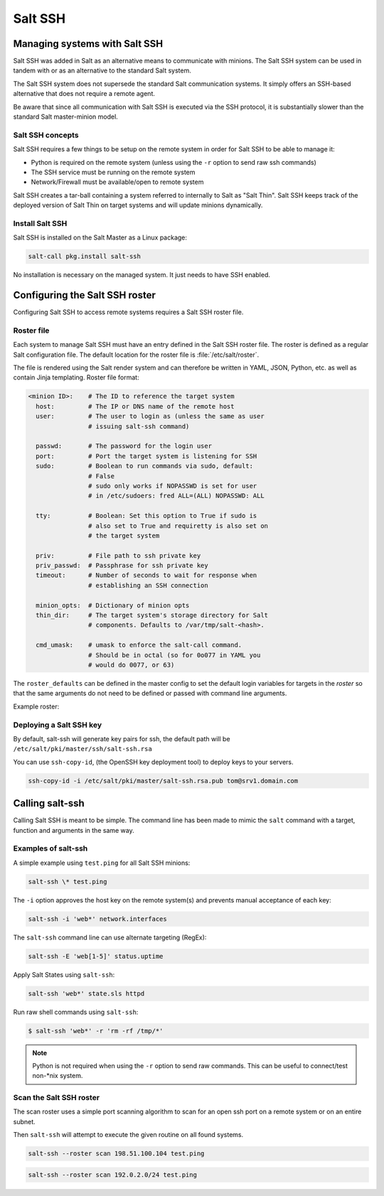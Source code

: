 .. _salt-ssh:

========
Salt SSH
========

Managing systems with Salt SSH
==============================

Salt SSH was added in Salt as an alternative means to communicate with minions.
The Salt SSH system can be used in tandem with or as an alternative to the standard Salt system.

The Salt SSH system does not supersede the standard Salt communication systems. It simply offers an SSH-based alternative that does not require a remote agent.

Be aware that since all communication with Salt SSH is executed via the SSH protocol, it is substantially slower than the standard Salt master-minion model.

.. image:: ../_static/img/ssh-master-minion.png
   :align: right
   :alt: Salt master-minion model

Salt SSH concepts
_________________

Salt SSH requires a few things to be setup on the remote system in order for Salt SSH to be able to manage it:

* Python is required on the remote system (unless using the ``-r`` option to send raw ssh commands)
* The SSH service must be running on the remote system
* Network/Firewall must be available/open to remote system

Salt SSH creates a tar-ball containing a system referred to internally to Salt as "Salt Thin".
Salt SSH keeps track of the deployed version of Salt Thin on target systems and will update minions dynamically.

Install Salt SSH
________________

Salt SSH is installed on the Salt Master as a Linux package:

.. code-block:: bash

   salt-call pkg.install salt-ssh

No installation is necessary on the managed system. It just needs to have SSH enabled.

Configuring the Salt SSH roster
===============================

Configuring Salt SSH to access remote systems requires a Salt SSH roster file.

Roster file
___________

Each system to manage Salt SSH must have an entry defined in the Salt SSH roster file. The roster is defined as a regular Salt configuration file. The default location for the roster file is :file:`/etc/salt/roster`.

The file is rendered using the Salt render system and can therefore be written in YAML, JSON, Python, etc. as well as contain Jinja templating.
Roster file format:

.. code-block:: yaml

    <minion ID>:    # The ID to reference the target system
      host:         # The IP or DNS name of the remote host
      user:         # The user to login as (unless the same as user
                    # issuing salt-ssh command)

      passwd:       # The password for the login user
      port:         # Port the target system is listening for SSH
      sudo:         # Boolean to run commands via sudo, default:
                    # False
                    # sudo only works if NOPASSWD is set for user
                    # in /etc/sudoers: fred ALL=(ALL) NOPASSWD: ALL

      tty:          # Boolean: Set this option to True if sudo is
                    # also set to True and requiretty is also set on
                    # the target system

      priv:         # File path to ssh private key
      priv_passwd:  # Passphrase for ssh private key
      timeout:      # Number of seconds to wait for response when
                    # establishing an SSH connection

      minion_opts:  # Dictionary of minion opts
      thin_dir:     # The target system's storage directory for Salt
                    # components. Defaults to /var/tmp/salt-<hash>.

      cmd_umask:    # umask to enforce the salt-call command.
                    # Should be in octal (so for 0o077 in YAML you
                    # would do 0077, or 63)

The ``roster_defaults`` can be defined in the master config to set the default login variables for targets in the *roster* so that the same arguments do not need to be defined or passed with command line arguments.

.. code-block:: sls
    :caption: /etc/salt/roster

    roster_defaults:
      user: tom
      sudo: True
      priv: /root/.ssh/id_rsa
      tty:  True

Example roster:

.. code-block:: sls
    :caption: /etc/salt/roster

    web1: 192.0.2.1    # Use the roster_defaults (or current user) info

    web2:
      user: dave
      passwd: Salt4Me!
      host: 192.0.2.2
      port: 2222
      sudo: True
      minion_opts:
        retry_dns: 30
        module_dirs:
          - /opt/lib/salt/modules
          - /mnt/other/salt/modules

    web3:
      host: 198.51.100.103
      priv: /etc/salt/trusted-admin.pem
    web4:
      host: 198.51.100.104
      priv: /etc/salt/trusted-admin.pem

Deploying a Salt SSH key
________________________

By default, salt-ssh will generate key pairs for ssh, the default path will be ``/etc/salt/pki/master/ssh/salt-ssh.rsa``

You can use ``ssh-copy-id``, (the OpenSSH key deployment tool) to deploy keys to your servers.

.. code-block:: bash

    ssh-copy-id -i /etc/salt/pki/master/salt-ssh.rsa.pub tom@srv1.domain.com

Calling salt-ssh
================

Calling Salt SSH is meant to be simple. The command line has been made to mimic the ``salt`` command with a target, function and arguments in the same way.

Examples of salt-ssh
____________________

A simple example using ``test.ping`` for all Salt SSH minions:

.. code-block:: bash

    salt-ssh \* test.ping

The ``-i`` option approves the host key on the remote system(s) and prevents manual acceptance of each key:

.. code-block:: bash

    salt-ssh -i 'web*' network.interfaces

The ``salt-ssh`` command line can use alternate targeting (RegEx):

.. code-block:: bash

    salt-ssh -E 'web[1-5]' status.uptime

Apply Salt States using ``salt-ssh``:

.. code-block:: bash

    salt-ssh 'web*' state.sls httpd

Run raw shell commands using ``salt-ssh``:

.. code-block:: bash

    $ salt-ssh 'web*' -r 'rm -rf /tmp/*'

.. Note::

    Python is not required when using the ``-r`` option to send raw commands. This can be useful to connect/test non-\*nix system.

Scan the Salt SSH roster
________________________

The scan roster uses a simple port scanning algorithm to scan for an open ssh port on a remote system or on an entire subnet.

Then ``salt-ssh`` will attempt to execute the given routine on all found systems.

.. code-block:: bash

    salt-ssh --roster scan 198.51.100.104 test.ping

.. code-block:: bash

    salt-ssh --roster scan 192.0.2.0/24 test.ping
